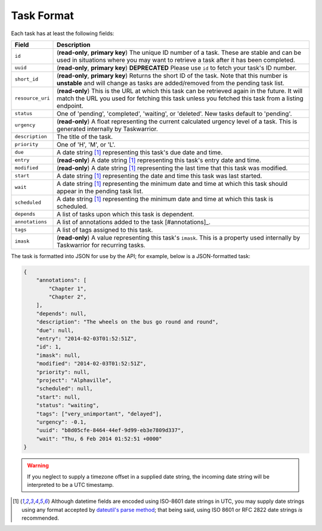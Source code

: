 Task Format
===========

Each task has at least the following fields:

+------------------+-------------------------------------------------------------------------+
| Field            | Description                                                             |
+==================+=========================================================================+
| ``id``           | (**read-only**, **primary key**) The unique ID number of a task. These  |
|                  | are stable and can be used in situations where you may want to retrieve |
|                  | a task after it has been completed.                                     |
+------------------+-------------------------------------------------------------------------+
| ``uuid``         | (**read-only**, **primary key**) **DEPRECATED** Please use ``id`` to    |
|                  | fetch your task's ID number.                                            |
+------------------+-------------------------------------------------------------------------+
| ``short_id``     | (**read-only**, **primary key**) Returns the short ID of the task.      |
|                  | Note that this number is **unstable** and will change as tasks are      |
|                  | added/removed from the pending task list.                               |
+------------------+-------------------------------------------------------------------------+
| ``resource_uri`` | (**read-only**) This is the URL at which this task can be retrieved     |
|                  | again in the future. It will match the URL you used for fetching this   |
|                  | task unless you fetched this task from a listing endpoint.              |
+------------------+-------------------------------------------------------------------------+
| ``status``       | One of 'pending', 'completed', 'waiting', or 'deleted'. New tasks       |
|                  | default to 'pending'.                                                   |
+------------------+-------------------------------------------------------------------------+
| ``urgency``      | (**read-only**) A float representing the current calculated urgency     |
|                  | level of a task. This is generated internally by Taskwarrior.           |
+------------------+-------------------------------------------------------------------------+
| ``description``  | The title of the task.                                                  |
+------------------+-------------------------------------------------------------------------+
| ``priority``     | One of 'H', 'M', or 'L'.                                                |
+------------------+-------------------------------------------------------------------------+
| ``due``          | A date string [#datestring]_ representing this task's due date and      |
|                  | time.                                                                   |
+------------------+-------------------------------------------------------------------------+
| ``entry``        | (**read-only**) A date string [#datestring]_ representing this task's   |
|                  | entry date and time.                                                    |
+------------------+-------------------------------------------------------------------------+
| ``modified``     | (**read-only**) A date string [#datestring]_ representing the last time |
|                  | that this task was modified.                                            |
+------------------+-------------------------------------------------------------------------+
| ``start``        | A date string [#datestring]_ representing the date and time this task   |
|                  | was last started.                                                       |
+------------------+-------------------------------------------------------------------------+
| ``wait``         | A date string [#datestring]_ representing the minimum date and time at  |
|                  | which this task should appear in the pending task list.                 |
+------------------+-------------------------------------------------------------------------+
| ``scheduled``    | A date string [#datestring]_ representing the minimum date and time at  |
|                  | which this task is scheduled.                                           |
+------------------+-------------------------------------------------------------------------+
| ``depends``      | A list of tasks upon which this task is dependent.                      |
+------------------+-------------------------------------------------------------------------+
| ``annotations``  | A list of annotations added to the task [#annotations]_.                |
+------------------+-------------------------------------------------------------------------+
| ``tags``         | A list of tags assigned to this task.                                   |
+------------------+-------------------------------------------------------------------------+
| ``imask``        | (**read-only**) A value representing this task's ``imask``. This is a   |
|                  | property used internally by Taskwarrior for recurring tasks.            |
+------------------+-------------------------------------------------------------------------+

The task is formatted into JSON for use by the API; for example, below is a JSON-formatted
task:

.. code-block:: json

    {
        "annotations": [
            "Chapter 1",
            "Chapter 2",
        ],
        "depends": null,
        "description": "The wheels on the bus go round and round",
        "due": null,
        "entry": "2014-02-03T01:52:51Z",
        "id": 1,
        "imask": null,
        "modified": "2014-02-03T01:52:51Z",
        "priority": null,
        "project": "Alphaville",
        "scheduled": null,
        "start": null,
        "status": "waiting",
        "tags": ["very_unimportant", "delayed"],
        "urgency": -0.1,
        "uuid": "b8d05cfe-8464-44ef-9d99-eb3e7809d337",
        "wait": "Thu, 6 Feb 2014 01:52:51 +0000"
    }

.. warning::

   If you neglect to supply a timezone offset in a supplied date string, the incoming date string will be
   interpreted to be a UTC timestamp.

.. [#datestring] Although datetime fields are encoded using ISO-8601 date strings in UTC, you
   may supply date strings using any format accepted by
   `dateutil's parse method <http://labix.org/python-dateutil#head-c0e81a473b647dfa787dc11e8c69557ec2c3ecd2>`_;
   that being said, using ISO 8601 or RFC 2822 date strings *is* recommended.
